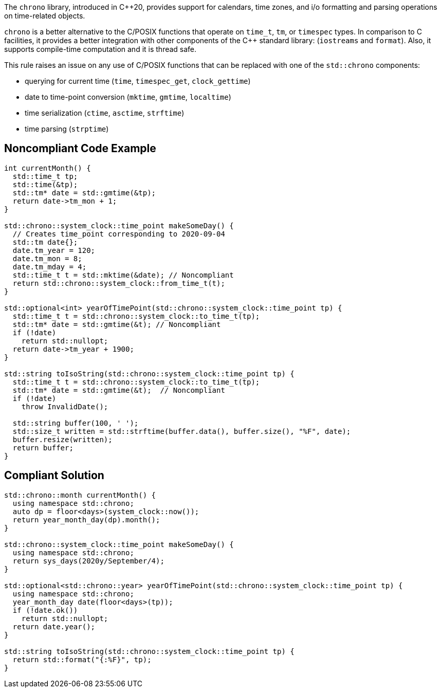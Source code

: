 The ``++chrono++`` library, introduced in {cpp}20, provides support for calendars, time zones, and i/o formatting and parsing operations on time-related objects. 


``++chrono++`` is a better alternative to the C/POSIX functions that operate on ``++time_t++``, ``++tm++``, or ``++timespec++`` types. In comparison to C facilities, it provides a better integration with other components of the {cpp} standard library: (``++iostreams++`` and ``++format++``). Also, it supports compile-time computation and it is thread safe.


This rule raises an issue on any use of C/POSIX functions that can be replaced with one of the ``++std::chrono++`` components:

* querying for current time (``++time++``, ``++timespec_get++``, ``++clock_gettime++``)
* date to time-point conversion (``++mktime++``, ``++gmtime++``, ``++localtime++``)
* time serialization (``++ctime++``, ``++asctime++``, ``++strftime++``)
* time parsing (``++strptime++``)

== Noncompliant Code Example

----
int currentMonth() {
  std::time_t tp;
  std::time(&tp);
  std::tm* date = std::gmtime(&tp);
  return date->tm_mon + 1;
}

std::chrono::system_clock::time_point makeSomeDay() {
  // Creates time_point corresponding to 2020-09-04
  std::tm date{};
  date.tm_year = 120;
  date.tm_mon = 8;
  date.tm_mday = 4;
  std::time_t t = std::mktime(&date); // Noncompliant
  return std::chrono::system_clock::from_time_t(t);
}

std::optional<int> yearOfTimePoint(std::chrono::system_clock::time_point tp) {
  std::time_t t = std::chrono::system_clock::to_time_t(tp);
  std::tm* date = std::gmtime(&t); // Noncompliant
  if (!date)
    return std::nullopt;
  return date->tm_year + 1900;
}

std::string toIsoString(std::chrono::system_clock::time_point tp) {
  std::time_t t = std::chrono::system_clock::to_time_t(tp);
  std::tm* date = std::gmtime(&t);  // Noncompliant
  if (!date)
    throw InvalidDate();

  std::string buffer(100, ' ');
  std::size_t written = std::strftime(buffer.data(), buffer.size(), "%F", date);
  buffer.resize(written);
  return buffer;
}
----

== Compliant Solution

----
std::chrono::month currentMonth() {
  using namespace std::chrono;
  auto dp = floor<days>(system_clock::now());
  return year_month_day(dp).month();
}

std::chrono::system_clock::time_point makeSomeDay() {
  using namespace std::chrono;
  return sys_days(2020y/September/4);
}

std::optional<std::chrono::year> yearOfTimePoint(std::chrono::system_clock::time_point tp) {
  using namespace std::chrono;
  year_month_day date(floor<days>(tp));
  if (!date.ok())
    return std::nullopt;
  return date.year();
}

std::string toIsoString(std::chrono::system_clock::time_point tp) {
  return std::format("{:%F}", tp);
}
----

